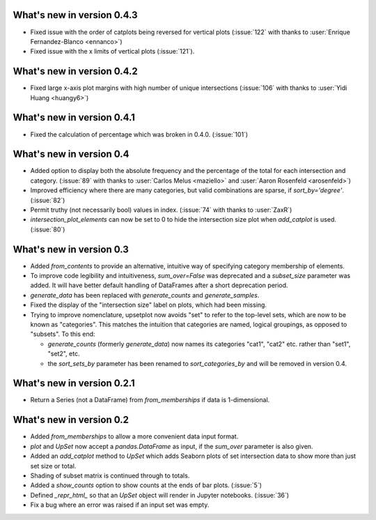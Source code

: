 What's new in version 0.4.3
---------------------------

- Fixed issue with the order of catplots being reversed for vertical plots
  (:issue:`122` with thanks to :user:`Enrique Fernandez-Blanco <ennanco>`)
- Fixed issue with the x limits of vertical plots (:issue:`121`).

What's new in version 0.4.2
---------------------------

- Fixed large x-axis plot margins with high number of unique intersections
  (:issue:`106` with thanks to :user:`Yidi Huang <huangy6>`)

What's new in version 0.4.1
---------------------------

- Fixed the calculation of percentage which was broken in 0.4.0. (:issue:`101`)

What's new in version 0.4
-------------------------

- Added option to display both the absolute frequency and the percentage of
  the total for each intersection and category. (:issue:`89` with thanks to
  :user:`Carlos Melus <maziello>` and :user:`Aaron Rosenfeld <arosenfeld>`)
- Improved efficiency where there are many categories, but valid combinations
  are sparse, if `sort_by='degree'`. (:issue:`82`)
- Permit truthy (not necessarily bool) values in index.
  (:issue:`74` with thanks to :user:`ZaxR`)
- `intersection_plot_elements` can now be set to 0 to hide the intersection
  size plot when `add_catplot` is used. (:issue:`80`)

What's new in version 0.3
-------------------------

- Added `from_contents` to provide an alternative, intuitive way of specifying
  category membership of elements.
- To improve code legibility and intuitiveness, `sum_over=False` was deprecated
  and a `subset_size` parameter was added.  It will have better default
  handling of DataFrames after a short deprecation period.
- `generate_data` has been replaced with `generate_counts` and
  `generate_samples`.
- Fixed the display of the "intersection size" label on plots, which had been
  missing.
- Trying to improve nomenclature, upsetplot now avoids "set" to refer to the
  top-level sets, which are now to be known as "categories". This matches the
  intuition that categories are named, logical groupings, as opposed to
  "subsets". To this end:

  - `generate_counts` (formerly `generate_data`) now names its categories
    "cat1", "cat2" etc. rather than "set1", "set2", etc.
  - the `sort_sets_by` parameter has been renamed to `sort_categories_by` and
    will be removed in version 0.4.

What's new in version 0.2.1
---------------------------

- Return a Series (not a DataFrame) from `from_memberships` if data is
  1-dimensional.

What's new in version 0.2
-------------------------

- Added `from_memberships` to allow a more convenient data input format.
- `plot` and `UpSet` now accept a `pandas.DataFrame` as input, if the
  `sum_over` parameter is also given.
- Added an `add_catplot` method to `UpSet` which adds Seaborn plots of set
  intersection data to show more than just set size or total.
- Shading of subset matrix is continued through to totals.
- Added a `show_counts` option to show counts at the ends of bar plots.
  (:issue:`5`)
- Defined `_repr_html_` so that an `UpSet` object will render in Jupyter
  notebooks.
  (:issue:`36`)
- Fix a bug where an error was raised if an input set was empty.
